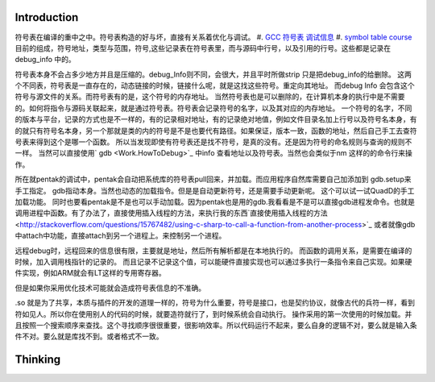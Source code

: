 Introduction 
=============

符号表在编译的重中之中。符号表构造的好与坏，直接有关系着优化与调试。
#. `GCC 符号表 调试信息 <http://wenku.baidu.com/view/333dc0553c1ec5da50e2703e.html>`_ 
#. `symbol table course <http://wenku.baidu.com/view/0ce247d7b9f3f90f76c61be0>`_   目前的组成，符号地址，类型与范围，符号,这些记录表在符号表里，而与源码中行号，以及引用的行号。这些都是记录在debug_info 中的。

符号表本身不会占多少地方并且是压缩的。debug_Info则不同，会很大，并且平时所做strip 只是把debug_info的给删除。
这两个不同表，符号表是一直存在的，动态链接的时候，链接什么呢，就是这找这些符号。重定向其地址。 而debug Info 会包含这个符号与源文件的关系。而符号表有的是，这个符号的内存地址。
当然符号表也是可以删除的，在计算机本身的执行中是不需要的。如何将指令与源码关联起来，就是通过符号表。符号表会记录符号的名字，以及其对应的内存地址。 一个符号的名字，不同的版本与平台，记录的方式也是不一样的，有的记录相对地址，有的记录绝对地值，例如文件目录名加上行号以及符号名本身，有的就只有符号名本身，另一个那就是类的内的符号是不是也要代有路径。如果保证，版本一致，函数的地址，然后自己手工去查符号表来得到这个是哪一个函数。  所以当发现即使有符号表还是找不符号，是真的没有。还是因为符号的命名规则与查询的规则不一样。   当然可以直接使用` gdb  <Work.HowToDebug>`_ 中info 查看地址以及符号表。当然也会类似于nm 这样的的命令行来操作。

所在就pentak的调试中，pentak会自动把系统库的符号表pull回来，并加载。而应用程序自然库需要自己加添加到 gdb.setup来手工指定。 gdb指动本身。当然也动态的加载指令。但是是自动更新符号，还是需要手动更新呢。 这个可以试一试QuadD的手工加载功能。  同时也要看pentak是不是也可以手动加载。因为pentak也是用的gdb.我看看是不是可以直接gdb进程发命令。也就是调用进程中函数。有了办法了，直接使用插入线程的方法，来执行我的东西`直接使用插入线程的方法 <http://stackoverflow.com/questions/15767482/using-c-sharp-to-call-a-function-from-another-process>`_  或者就像gdb 中attach中功能，直接attach到另一个进程上。来控制另一个进程。

远程debug时，远程回来的信息很有限，主要就是地址，然后所有解析都是在本地执行的。
而函数的调用关系，是需要在编译的时候，加入调用栈指针的记录的。 而且记录不记录这个值，可以能硬件直接实现也可以通过多执行一条指令来自己实现。如果硬件实现，例如ARM就会有LT这样的专用寄存器。


但是如果你采用优化技术可能就会造成符号表信息的不准确。


.so 就是为了共享，本质与插件的开发的道理一样的，符号为什么重要，符号是接口，也是契约协议，就像古代的兵符一样，看到符如见人。所以你在使用别人的代码的时候，就要造符就行了，到时候系统会自动执行。
操作采用的第一次使用的时候加载。并且按照一个搜索顺序来查找。这个寻找顺序很很重要，很影响效率。所以代码运行不起来，要么自身的逻辑不对，要么就是输入条件不对。要么就是库找不到。或者格式不一致。


Thinking
========

